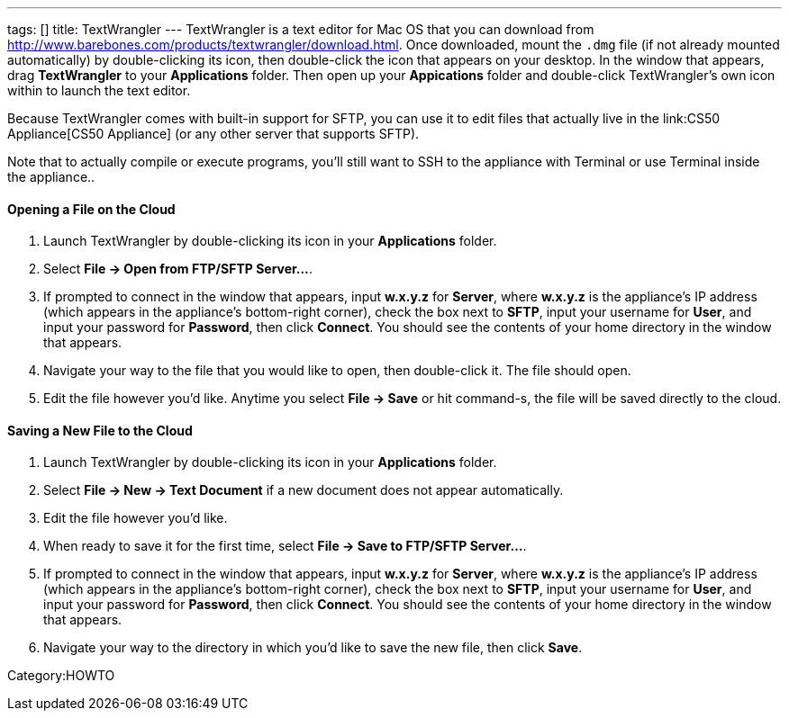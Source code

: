---
tags: []
title: TextWrangler
---
TextWrangler is a text editor for Mac OS that you can download from
http://www.barebones.com/products/textwrangler/download.html[http://www.barebones.com/products/textwrangler/download.html].
Once downloaded, mount the `.dmg` file (if not already mounted
automatically) by double-clicking its icon, then double-click the icon
that appears on your desktop. In the window that appears, drag
*TextWrangler* to your *Applications* folder. Then open up your
*Appications* folder and double-click TextWrangler's own icon within to
launch the text editor.

Because TextWrangler comes with built-in support for SFTP, you can use
it to edit files that actually live in the link:CS50 Appliance[CS50
Appliance] (or any other server that supports SFTP).

Note that to actually compile or execute programs, you'll still want to
SSH to the appliance with Terminal or use Terminal inside the
appliance..

[[]]
Opening a File on the Cloud
^^^^^^^^^^^^^^^^^^^^^^^^^^^

1.  Launch TextWrangler by double-clicking its icon in your
*Applications* folder.
2.  Select *File → Open from FTP/SFTP Server...*.
3.  If prompted to connect in the window that appears, input *w.x.y.z*
for *Server*, where *w.x.y.z* is the appliance's IP address (which
appears in the appliance's bottom-right corner), check the box next to
*SFTP*, input your username for *User*, and input your password for
*Password*, then click *Connect*. You should see the contents of your
home directory in the window that appears.
4.  Navigate your way to the file that you would like to open, then
double-click it. The file should open.
5.  Edit the file however you'd like. Anytime you select *File → Save*
or hit command-s, the file will be saved directly to the cloud.

[[]]
Saving a New File to the Cloud
^^^^^^^^^^^^^^^^^^^^^^^^^^^^^^

1.  Launch TextWrangler by double-clicking its icon in your
*Applications* folder.
2.  Select *File → New → Text Document* if a new document does not
appear automatically.
3.  Edit the file however you'd like.
4.  When ready to save it for the first time, select *File → Save to
FTP/SFTP Server...*.
5.  If prompted to connect in the window that appears, input *w.x.y.z*
for *Server*, where *w.x.y.z* is the appliance's IP address (which
appears in the appliance's bottom-right corner), check the box next to
*SFTP*, input your username for *User*, and input your password for
*Password*, then click *Connect*. You should see the contents of your
home directory in the window that appears.
6.  Navigate your way to the directory in which you'd like to save the
new file, then click *Save*.

Category:HOWTO
